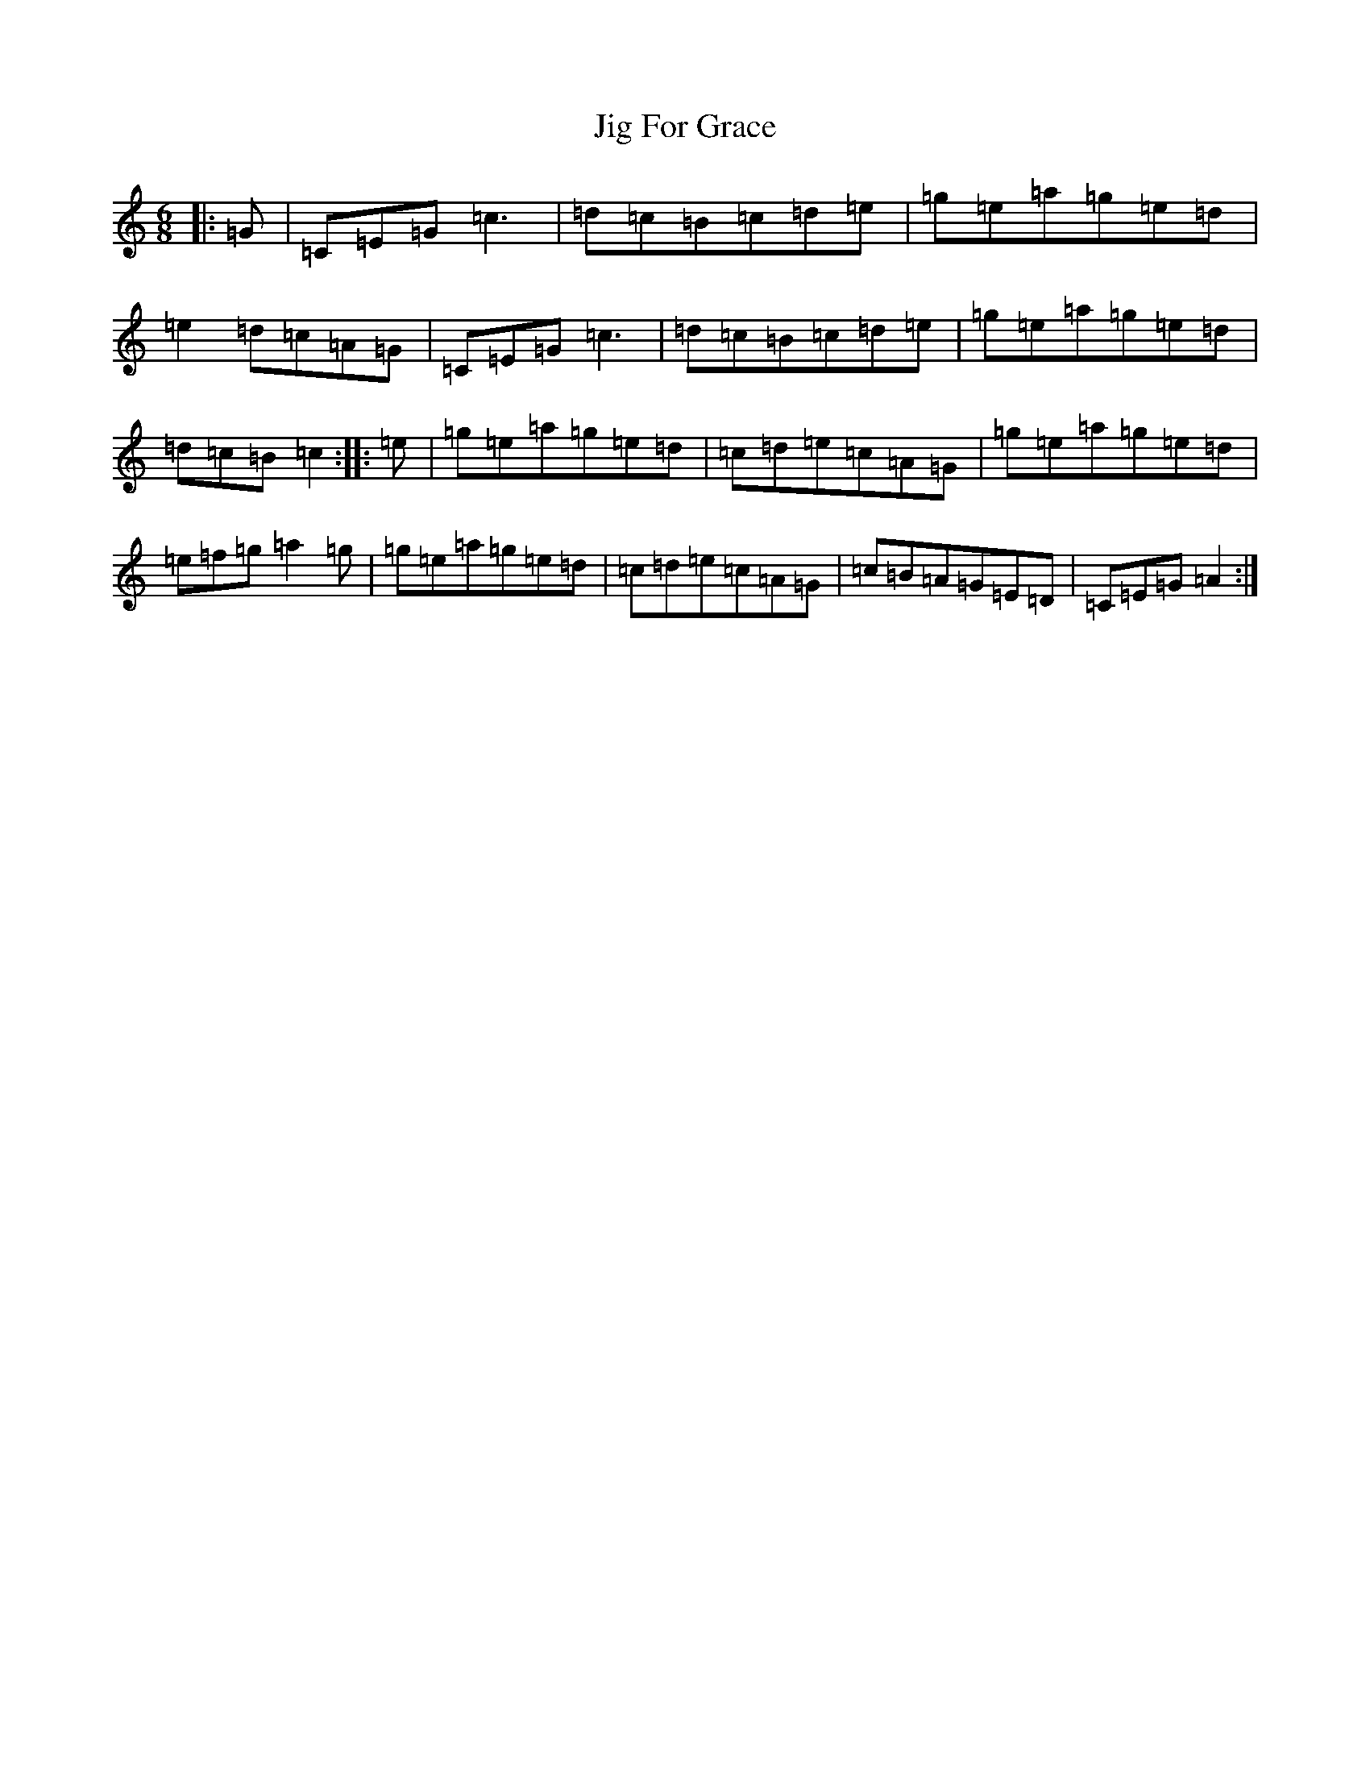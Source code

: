 X: 7400
T: Jig For Grace
S: https://thesession.org/tunes/9288#setting9288
R: jig
M:6/8
L:1/8
K: C Major
|:=G|=C=E=G=c3|=d=c=B=c=d=e|=g=e=a=g=e=d|=e2=d=c=A=G|=C=E=G=c3|=d=c=B=c=d=e|=g=e=a=g=e=d|=d=c=B=c2:||:=e|=g=e=a=g=e=d|=c=d=e=c=A=G|=g=e=a=g=e=d|=e=f=g=a2=g|=g=e=a=g=e=d|=c=d=e=c=A=G|=c=B=A=G=E=D|=C=E=G=A2:|